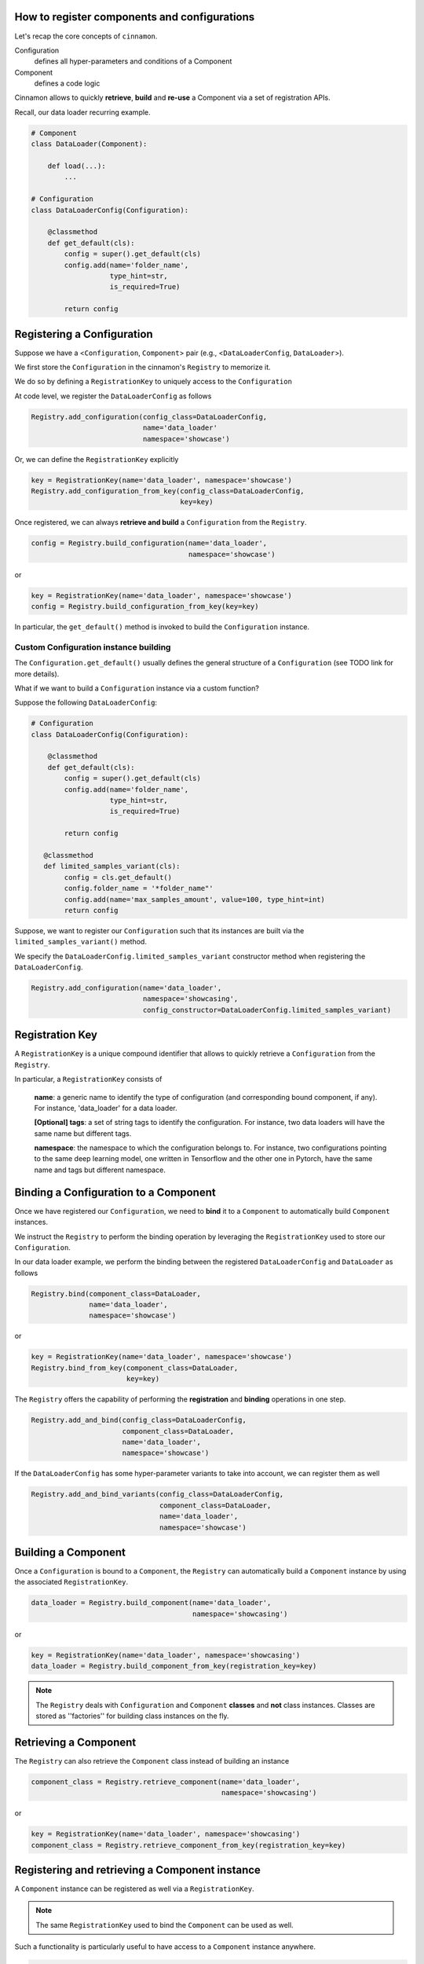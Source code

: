 .. registration

How to register components and configurations
=============================================

Let's recap the core concepts of ``cinnamon``.

Configuration
    defines all hyper-parameters and conditions of a Component

Component
    defines a code logic

Cinnamon allows to quickly **retrieve**, **build** and **re-use** a Component via a set of registration APIs.

Recall, our data loader recurring example.

.. code-block:: python

    # Component
    class DataLoader(Component):

        def load(...):
            ...

    # Configuration
    class DataLoaderConfig(Configuration):

        @classmethod
        def get_default(cls):
            config = super().get_default(cls)
            config.add(name='folder_name',
                       type_hint=str,
                       is_required=True)

            return config

Registering a Configuration
=============================================

Suppose we have a <``Configuration``, ``Component``> pair (e.g., <``DataLoaderConfig``, ``DataLoader``>).

We first store the ``Configuration`` in the cinnamon's ``Registry`` to memorize it.

We do so by defining a ``RegistrationKey`` to uniquely access to the ``Configuration``

.. image:: /img/registration_with_key.png

At code level, we register the ``DataLoaderConfig`` as follows

.. code-block:: python

    Registry.add_configuration(config_class=DataLoaderConfig,
                               name='data_loader'
                               namespace='showcase')

Or, we can define the ``RegistrationKey`` explicitly

.. code-block:: python

    key = RegistrationKey(name='data_loader', namespace='showcase')
    Registry.add_configuration_from_key(config_class=DataLoaderConfig,
                                        key=key)


Once registered, we can always **retrieve and build** a ``Configuration`` from the ``Registry``.

.. code-block:: python

    config = Registry.build_configuration(name='data_loader',
                                          namespace='showcase')

or

.. code-block:: python

    key = RegistrationKey(name='data_loader', namespace='showcase')
    config = Registry.build_configuration_from_key(key=key)

In particular, the ``get_default()`` method is invoked to build the ``Configuration`` instance.

Custom Configuration instance building
---------------------------------------------

The ``Configuration.get_default()`` usually defines the general structure of a ``Configuration`` (see TODO link for more details).

What if we want to build a ``Configuration`` instance via a custom function?

Suppose the following ``DataLoaderConfig``:

.. code-block:: python

    # Configuration
    class DataLoaderConfig(Configuration):

        @classmethod
        def get_default(cls):
            config = super().get_default(cls)
            config.add(name='folder_name',
                       type_hint=str,
                       is_required=True)

            return config

       @classmethod
       def limited_samples_variant(cls):
            config = cls.get_default()
            config.folder_name = '*folder_name"'
            config.add(name='max_samples_amount', value=100, type_hint=int)
            return config


Suppose, we want to register our ``Configuration`` such that its instances are built via the ``limited_samples_variant()`` method.

We specify the ``DataLoaderConfig.limited_samples_variant`` constructor method when registering the ``DataLoaderConfig``.

.. code-block:: python

    Registry.add_configuration(name='data_loader',
                               namespace='showcasing',
                               config_constructor=DataLoaderConfig.limited_samples_variant)


Registration Key
=============================================

A ``RegistrationKey`` is a unique compound identifier that allows to quickly retrieve a ``Configuration`` from the
``Registry``.

In particular, a ``RegistrationKey`` consists of

    **name**: a generic name to identify the type of configuration (and corresponding bound component, if any). For instance, 'data_loader' for a data loader.

    **[Optional] tags**: a set of string tags to identify the configuration. For instance, two data loaders will have the same name but different tags.

    **namespace**: the namespace to which the configuration belongs to. For instance, two configurations pointing to the same deep learning model, one written in Tensorflow and the other one in Pytorch, have the same name and tags but different namespace.


Binding a Configuration to a Component
=============================================

Once we have registered our ``Configuration``, we need to **bind** it to a ``Component`` to automatically build
``Component`` instances.

We instruct the ``Registry`` to perform the binding operation by leveraging the ``RegistrationKey`` used to
store our ``Configuration``.

.. image:: img/binding_with_key.png

In our data loader example, we perform the binding between the registered ``DataLoaderConfig`` and ``DataLoader`` as follows

.. code-block:: python

    Registry.bind(component_class=DataLoader,
                  name='data_loader',
                  namespace='showcase')

or

.. code-block:: python

    key = RegistrationKey(name='data_loader', namespace='showcase')
    Registry.bind_from_key(component_class=DataLoader,
                           key=key)


The ``Registry`` offers the capability of performing the **registration** and **binding** operations in one step.

.. code-block:: python

    Registry.add_and_bind(config_class=DataLoaderConfig,
                          component_class=DataLoader,
                          name='data_loader',
                          namespace='showcase')

If the ``DataLoaderConfig`` has some hyper-parameter variants to take into account, we can register them as well

.. code-block:: python

    Registry.add_and_bind_variants(config_class=DataLoaderConfig,
                                   component_class=DataLoader,
                                   name='data_loader',
                                   namespace='showcase')


Building a Component
=============================================

Once a ``Configuration`` is bound to a ``Component``, the ``Registry`` can automatically build a ``Component`` instance
by using the associated ``RegistrationKey``.

.. code-block:: python

    data_loader = Registry.build_component(name='data_loader',
                                           namespace='showcasing')

or

.. code-block:: python

    key = RegistrationKey(name='data_loader', namespace='showcasing')
    data_loader = Registry.build_component_from_key(registration_key=key)

.. note::
    The ``Registry`` deals with ``Configuration`` and ``Component`` **classes** and **not** class instances.
    Classes are stored as ''factories'' for building class instances on the fly.


Retrieving a Component
=============================================

The ``Registry`` can also retrieve the ``Component`` class instead of building an instance

.. code-block:: python

    component_class = Registry.retrieve_component(name='data_loader',
                                                  namespace='showcasing')

or

.. code-block:: python

    key = RegistrationKey(name='data_loader', namespace='showcasing')
    component_class = Registry.retrieve_component_from_key(registration_key=key)


Registering and retrieving a Component instance
=============================================

A ``Component`` instance can be registered as well via a ``RegistrationKey``.

.. note::
    The same ``RegistrationKey`` used to bind the ``Component`` can be used as well.

Such a functionality is particularly useful to have access to a ``Component`` instance anywhere.

.. code-block:: python

    Registry.register_component_instance(name='data_loader',
                                         namespace='showcasing',
                                         component=component)           # instantiated somewhere


or

.. code-block:: python

    key = RegistrationKey(name='data_loader', namespace='showcasing')
    Registry.register_component_instance_from_key(registration_key=key
                                                  component=component)



Additionally, we can directly register the ``Component`` instance when building it.

.. code-block:: python

    component = Registry.build_component(name='data_loader',
                                         namespace='showcasing',
                                         register_component_instance=True)


Once registered, we can always retrieve the ``Component`` instance via the associated ``RegistrationKey``

.. code-block:: python

    component = Registry.retrieve_component_instance(name='data_loader',
                                                     namespace='showcasing')

or

.. code-block:: python

    key = RegistrationKey(name='data_loader', namespace='showcasing')
    component = Registry.retrieve_component_instance_from_key(registration_key=key)

Empty Configuration
=============================================

In some cases, a ``Component`` may not have any hyper-parameters.

We can use the ``Configuration`` class to bind an empty ``Configuration``.

.. code-block:: python

    Registry.add_and_bind(config_class=Configuration,
                          component_class=DataLoader,
                          name='data_loader',
                          namespace='showcasing')


Tl;dr (Too long; didn't read)
=============================================

- Define your ``Component`` (code logic)
- Define its corresponding ``Configuration`` (one or more)
- Register the ``Configuration`` to the ``Registry`` via a ``RegistrationKey``
- The ``RegistrationKey`` is a compound string-based unique identifier
- Bind the ``Configuration`` to its ``Component`` via the ``RegistrationKey``
- Build ``Component`` instances via the ``RegistrationKey``

**Congrats! This is 99% of cinnamon!**


How to use registration APIs
=============================================

You may be wondering **how** to properly use these registration APIs...

Long story short, you **don't need** to contaminate your code with registration and binding operations.

Cinnamon supports a **specific code organization** to **automatically** address all registration related operations while keeping a clean code organization.

See TODO LINK for more details